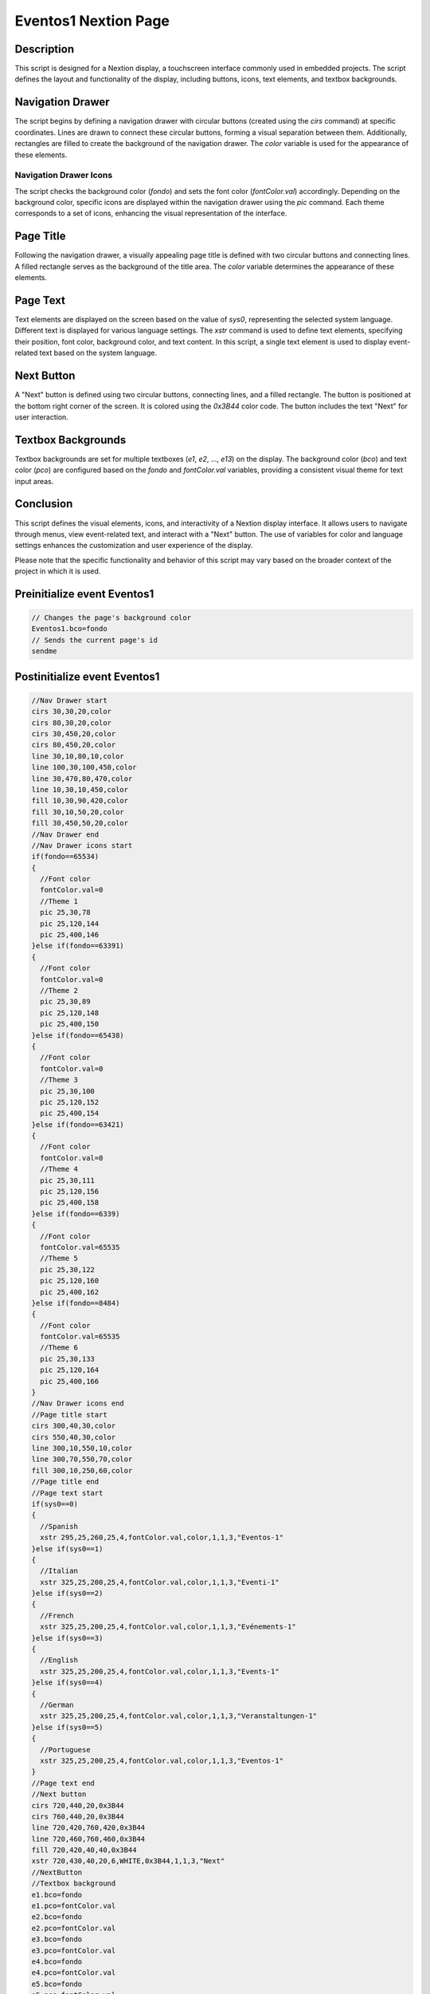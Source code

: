 Eventos1 Nextion Page
============================

Description
-----------

This script is designed for a Nextion display, a touchscreen interface commonly used in embedded projects. The script defines the layout and functionality of the display, including buttons, icons, text elements, and textbox backgrounds.

Navigation Drawer
-----------------

The script begins by defining a navigation drawer with circular buttons (created using the `cirs` command) at specific coordinates. Lines are drawn to connect these circular buttons, forming a visual separation between them. Additionally, rectangles are filled to create the background of the navigation drawer. The `color` variable is used for the appearance of these elements.

Navigation Drawer Icons
~~~~~~~~~~~~~~~~~~~~~~~

The script checks the background color (`fondo`) and sets the font color (`fontColor.val`) accordingly. Depending on the background color, specific icons are displayed within the navigation drawer using the `pic` command. Each theme corresponds to a set of icons, enhancing the visual representation of the interface.

Page Title
----------

Following the navigation drawer, a visually appealing page title is defined with two circular buttons and connecting lines. A filled rectangle serves as the background of the title area. The `color` variable determines the appearance of these elements.

Page Text
---------

Text elements are displayed on the screen based on the value of `sys0`, representing the selected system language. Different text is displayed for various language settings. The `xstr` command is used to define text elements, specifying their position, font color, background color, and text content. In this script, a single text element is used to display event-related text based on the system language.

Next Button
-----------

A "Next" button is defined using two circular buttons, connecting lines, and a filled rectangle. The button is positioned at the bottom right corner of the screen. It is colored using the `0x3B44` color code. The button includes the text "Next" for user interaction.

Textbox Backgrounds
-------------------

Textbox backgrounds are set for multiple textboxes (`e1`, `e2`, ..., `e13`) on the display. The background color (`bco`) and text color (`pco`) are configured based on the `fondo` and `fontColor.val` variables, providing a consistent visual theme for text input areas.

Conclusion
-----------

This script defines the visual elements, icons, and interactivity of a Nextion display interface. It allows users to navigate through menus, view event-related text, and interact with a "Next" button. The use of variables for color and language settings enhances the customization and user experience of the display.

Please note that the specific functionality and behavior of this script may vary based on the broader context of the project in which it is used.

Preinitialize event Eventos1
----------------------------

.. code-block:: javascript

    // Changes the page's background color
    Eventos1.bco=fondo
    // Sends the current page's id
    sendme

Postinitialize event Eventos1
-----------------------------

.. code-block:: javascript

    //Nav Drawer start
    cirs 30,30,20,color
    cirs 80,30,20,color
    cirs 30,450,20,color
    cirs 80,450,20,color
    line 30,10,80,10,color
    line 100,30,100,450,color
    line 30,470,80,470,color
    line 10,30,10,450,color
    fill 10,30,90,420,color
    fill 30,10,50,20,color
    fill 30,450,50,20,color
    //Nav Drawer end
    //Nav Drawer icons start
    if(fondo==65534)
    {
      //Font color
      fontColor.val=0
      //Theme 1
      pic 25,30,78
      pic 25,120,144
      pic 25,400,146
    }else if(fondo==63391)
    {
      //Font color
      fontColor.val=0
      //Theme 2
      pic 25,30,89
      pic 25,120,148
      pic 25,400,150
    }else if(fondo==65438)
    {
      //Font color
      fontColor.val=0
      //Theme 3
      pic 25,30,100
      pic 25,120,152
      pic 25,400,154
    }else if(fondo==63421)
    {
      //Font color
      fontColor.val=0
      //Theme 4
      pic 25,30,111
      pic 25,120,156
      pic 25,400,158
    }else if(fondo==6339)
    {
      //Font color
      fontColor.val=65535
      //Theme 5
      pic 25,30,122
      pic 25,120,160
      pic 25,400,162
    }else if(fondo==8484)
    {
      //Font color
      fontColor.val=65535
      //Theme 6
      pic 25,30,133
      pic 25,120,164
      pic 25,400,166
    }
    //Nav Drawer icons end
    //Page title start
    cirs 300,40,30,color
    cirs 550,40,30,color
    line 300,10,550,10,color
    line 300,70,550,70,color
    fill 300,10,250,60,color
    //Page title end
    //Page text start
    if(sys0==0)
    {
      //Spanish
      xstr 295,25,260,25,4,fontColor.val,color,1,1,3,"Eventos-1"
    }else if(sys0==1)
    {
      //Italian
      xstr 325,25,200,25,4,fontColor.val,color,1,1,3,"Eventi-1"
    }else if(sys0==2)
    {
      //French
      xstr 325,25,200,25,4,fontColor.val,color,1,1,3,"Evénements-1"
    }else if(sys0==3)
    {
      //English
      xstr 325,25,200,25,4,fontColor.val,color,1,1,3,"Events-1"
    }else if(sys0==4)
    {
      //German
      xstr 325,25,200,25,4,fontColor.val,color,1,1,3,"Veranstaltungen-1"
    }else if(sys0==5)
    {
      //Portuguese
      xstr 325,25,200,25,4,fontColor.val,color,1,1,3,"Eventos-1"
    }
    //Page text end
    //Next button
    cirs 720,440,20,0x3B44
    cirs 760,440,20,0x3B44
    line 720,420,760,420,0x3B44
    line 720,460,760,460,0x3B44
    fill 720,420,40,40,0x3B44
    xstr 720,430,40,20,6,WHITE,0x3B44,1,1,3,"Next"
    //NextButton
    //Textbox background
    e1.bco=fondo
    e1.pco=fontColor.val
    e2.bco=fondo
    e2.pco=fontColor.val
    e3.bco=fondo
    e3.pco=fontColor.val
    e4.bco=fondo
    e4.pco=fontColor.val
    e5.bco=fondo
    e5.pco=fontColor.val
    e6.bco=fondo
    e6.pco=fontColor.val
    e7.bco=fondo
    e7.pco=fontColor.val
    e8.bco=fondo
    e8.pco=fontColor.val
    e9.bco=fondo
    e9.pco=fontColor.val
    e10.bco=fondo
    e10.pco=fontColor.val
    e11.bco=fondo
    e11.pco=fontColor.val
    e12.bco=fondo
    e12.pco=fontColor.val
    e13.bco=fondo
    e13.pco=fontColor.val

Touch press event m0
--------------------

.. code-block:: javascript

    //Next button
    cirs 720,440,20,fondo
    cirs 760,440,20,fondo
    line 720,420,760,420,fondo
    line 720,460,760,460,fondo
    fill 720,420,40,40,fondo
    xstr 720,430,40,20,6,WHITE,fondo,1,1,3,"Next"
    //NextButton

Touch release event m0
----------------------

.. code-block:: javascript

    //Next button
    cirs 720,440,20,0x3B44
    cirs 760,440,20,0x3B44
    line 720,420,760,420,0x3B44
    line 720,460,760,460,0x3B44
    fill 720,420,40,40,0x3B44
    xstr 720,430,40,20,6,WHITE,0x3B44,1,1,3,"Next"
    //NextButton
    page Eventos2

Touch press event bInfoEv
-------------------------

.. code-block:: javascript

    //changes the images according the theme selected
    if(fondo==65534)
    {
      pic 25,30,79
    }else if(fondo==63391)
    {
      pic 25,30,90
    }else if(fondo==65438)
    {
      pic 25,30,101
    }else if(fondo==63421)
    {
      pic 25,30,112
    }else if(fondo==6339)
    {
      pic 25,30,123
    }else if(fondo==8484)
    {
      pic 25,30,134
    }
    //
    Info.returnPage.val=dp

Touch release event bInfoEv
---------------------------

.. code-block:: javascript

    //restores the images according the theme selected
    if(fondo==65534)
    {
      pic 25,30,78
    }else if(fondo==63391)
    {
      pic 25,30,89
    }else if(fondo==65438)
    {
      pic 25,30,100
    }else if(fondo==63421)
    {
      pic 25,30,111
    }else if(fondo==6339)
    {
      pic 25,30,122
    }else if(fondo==8484)
    {
      pic 25,30,133
    }
    //
    page Info

Touch press event bHomeEv
-------------------------

.. code-block:: javascript

    //Changes the image according the theme selected
    if(fondo==65534)
    {
      pic 25,120,145
    }else if(fondo==63391)
    {
      pic 25,120,149
    }else if(fondo==65438)
    {
      pic 25,120,153
    }else if(fondo==63421)
    {
      pic 25,120,157
    }else if(fondo==6339)
    {
      pic 25,120,161
    }else if(fondo==8484)
    {
      pic 25,120,165
    }

Touch release event bHomeEv
---------------------------

.. code-block:: javascript

    //Restores the image according the theme selected
    if(fondo==65534)
    {
      pic 25,120,144
    }else if(fondo==63391)
    {
      pic 25,120,148
    }else if(fondo==65438)
    {
      pic 25,120,152
    }else if(fondo==63421)
    {
      pic 25,120,156
    }else if(fondo==6339)
    {
      pic 25,120,160
    }else if(fondo==8484)
    {
      pic 25,120,164
    }
    //
    page Home

Touch press event bBackEv
-------------------------

.. code-block:: javascript

    //Changes the image according the theme selected
    if(fondo==65534)
    {
      pic 25,400,147
    }else if(fondo==63391)
    {
      pic 25,400,151
    }else if(fondo==65438)
    {
      pic 25,400,155
    }else if(fondo==63421)
    {
      pic 25,400,159
    }else if(fondo==6339)
    {
      pic 25,400,163
    }else if(fondo==8484)
    {
      pic 25,400,167
    }

Touch release event bBackEv
---------------------------

.. code-block:: javascript

    //Restores the image according the theme selected
    if(fondo==65534)
    {
      pic 25,400,146
    }else if(fondo==63391)
    {
      pic 25,400,150
    }else if(fondo==65438)
    {
      pic 25,400,154
    }else if(fondo==63421)
    {
      pic 25,400,159
    }else if(fondo==6339)
    {
      pic 25,400,162
    }else if(fondo==8484)
    {
      pic 25,400,166
    }
    //
    page menuServicio